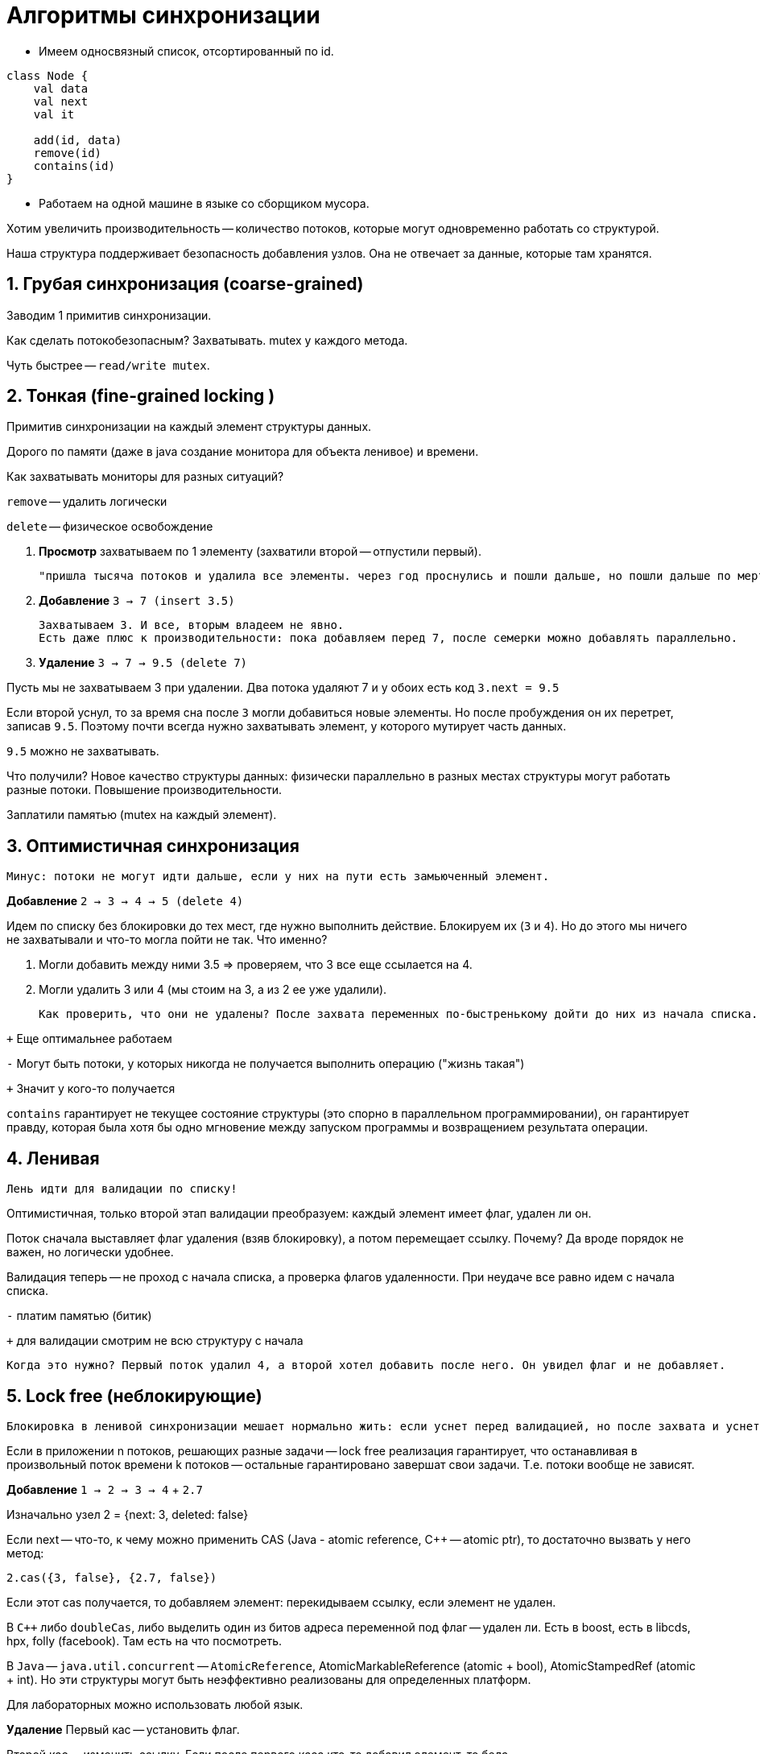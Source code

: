 = Алгоритмы синхронизации 

* Имеем односвязный список, отсортированный по id. 

```kotlin
class Node {
    val data 
    val next
    val it

    add(id, data)
    remove(id)
    contains(id)
}
```
* Работаем на одной машине в языке со сборщиком мусора. 

Хотим увеличить производительность -- количество потоков, которые могут одновременно работать со структурой.

Наша структура поддерживает безопасность добавления узлов. Она не отвечает за данные, которые там хранятся.

== 1. Грубая синхронизация (coarse-grained)

Заводим 1 примитив синхронизации.

Как сделать потокобезопасным? Захватывать. mutex у каждого метода.

Чуть быстрее -- `read/write mutex`.

== 2. Тонкая (fine-grained locking )
Примитив синхронизации на каждый элемент структуры данных.

Дорого по памяти (даже в java создание монитора для объекта ленивое) и времени. 

Как захватывать мониторы для разных ситуаций? 

`remove` -- удалить логически 

`delete` -- физическое освобождение 

1. *Просмотр* захватываем по 1 элементу (захватили второй -- отпустили первый).

 "пришла тысяча потоков и удалила все элементы. через год проснулись и пошли дальше, но пошли дальше по мертвечине"

2. *Добавление* `3 -> 7 (insert 3.5)`

 Захватываем 3. И все, вторым владеем не явно.
 Есть даже плюс к производительности: пока добавляем перед 7, после семерки можно добавлять параллельно. 

3. *Удаление* `3 -> 7 -> 9.5 (delete 7)`

Пусть мы не захватываем 3 при удалении. Два потока удаляют 7 и у обоих есть код `3.next = 9.5` 

Если второй уснул, то за время сна после `3` могли добавиться новые элементы. Но после пробуждения он их перетрет, записав `9.5`. Поэтому почти всегда нужно захватывать элемент, у которого мутирует часть данных.

`9.5` можно не захватывать.

Что получили? Новое качество структуры данных: физически параллельно в разных местах структуры могут работать разные потоки. Повышение производительности.

Заплатили памятью (mutex на каждый элемент).

== 3. Оптимистичная синхронизация  
 Минус: потоки не могут идти дальше, если у них на пути есть замьюченный элемент. 

*Добавление* `2 -> 3 -> 4 -> 5 (delete 4)`

Идем по списку без блокировки до тех мест, где нужно выполнить действие. Блокируем их (`3` и `4`). Но до этого мы ничего не захватывали и что-то могла пойти не так. Что именно? 

1. Могли добавить между ними 3.5 => проверяем, что 3 все еще ссылается на 4.
2. Могли удалить 3 или 4 (мы стоим на 3, а из 2 ее уже удалили).

 Как проверить, что они не удалены? После захвата переменных по-быстренькому дойти до них из начала списка. Элемент, который мы удаляем сохраняет свой next!!

`+` Еще оптимальнее работаем 

`-` Могут быть потоки, у которых никогда не получается выполнить операцию ("жизнь такая")

`+` Значит у кого-то получается

`contains` гарантирует не текущее состояние структуры (это спорно в параллельном программировании), он гарантирует правду, которая была хотя бы одно мгновение между запуском программы и возвращением результата операции.

== 4. Ленивая 
 Лень идти для валидации по списку!

Оптимистичная, только второй этап валидации преобразуем: каждый элемент имеет флаг, удален ли он. 

Поток сначала выставляет флаг удаления (взяв блокировку), а потом перемещает ссылку. Почему? Да вроде порядок не важен, но логически удобнее. 

Валидация теперь -- не проход с начала списка, а проверка флагов удаленности. При неудаче все равно идем с начала списка.

`-` платим памятью (битик)

`+` для валидации смотрим не всю структуру с начала 

 Когда это нужно? Первый поток удалил 4, а второй хотел добавить после него. Он увидел флаг и не добавляет.

== 5. Lock free (неблокирующие)
 Блокировка в ленивой синхронизации мешает нормально жить: если уснет перед валидацией, но после захвата и уснет на полгода. И остальные его ждут. Хочется еще быстрее. 
 
Если в приложении n потоков, решающих разные задачи -- lock free реализация гарантирует, что останавливая в произвольный поток времени k потоков -- остальные гарантировано завершат свои задачи. Т.е. потоки вообще не зависят.

 
*Добавление* `1 -> 2 -> 3 -> 4` + `2.7`

Изначально узел 2 = {next: 3, deleted: false}

Если next -- что-то, к чему можно применить CAS (Java - atomic reference, C++ -- atomic ptr), то достаточно вызвать у него метод:

`2.cas({3, false}, {2.7, false})`

Если этот cas получается, то добавляем элемент: перекидываем ссылку, если элемент не удален.

В `C++` либо `doubleCas`, либо выделить один из битов адреса переменной под флаг -- удален ли. Есть в boost, есть в libcds, hpx, folly (facebook). Там есть на что посмотреть.

В `Java` -- `java.util.concurrent` -- `AtomicReference`, AtomicMarkableReference (atomic + bool), AtomicStampedRef (atomic + int). Но эти структуры могут быть неэффективно реализованы для определенных платформ.

Для лабораторных можно использовать любой язык.

*Удаление*
Первый кас -- установить флаг.

Второй кас -- изменить ссылку. Если после первого каса кто-то добавил элемент, то беда.

Поток, который добавляет возможно отработает за поток удаляющий и ему придется за поток удаляющий перекинуть ссылку, а потом выполнить свою операцию. 

Подсказка: Если этого не сделать, то не будет lock-free.

Если cas неудачный, то начинаем все с головы списка.

Если кто-то постоянно не может выполнить свое действие, то нам все равно: это происходит в нашем же процессе и нам интересна средняя успешность. Иногда в предметной области это можно решить, но за счет снижения общей производительности (это как мигалки на дорогах).

`+` потоки друг от друга не зависят

`+` гарантируют постоянный прогресс системы: с каждым cas мы выполняем какую-то новую задачу

`+` часто используется в брокерах (на шинах данных) в ОС или встраиваемых системах. Пример: dpi - de packed inspection -- блок между нами и интернетом, который анализирует наш трафик (у РКН, например). Обычно это 24 ядра процессор с lock-free алгоритмом, который обеспечивает высокую пропускную способность. При этом пользователи не должны узнать, что что-то не так.

`-` сложно реализовывать, нужно думать

`-` в некоторых синхронизациях тонкая синхронизация успешнее (cas медленный, нагрузка на систему в области не большая)

ЭКЗАМЕН

Верно ли что если алгоритм реализован только на cas операциях -- он lock-free? 
 
 нет, т.к. `speenlock` -- реализован на `cas`, но это `mutex`


Верно ли, что если `lock free`, то используем только `cas`?

 Да или похожие ассемблерные инструкции и примитивы (на некоторых процессорах не x86 этого нет)

== ABA' problem

 Специфичная для lock-free. Пишем на нативном языке программирования (без сборки мусора: плюсы, паскаль, делфи, ассемблер). На языках программирования со сборщиком мусора такой проблемы нет.

Пишем lock-free стек.

На верхушке стека лежит данные `A`. Есть два потока, работающих со стеком: p1, p2;

T* m_top -- вершина стека.

push особенный -- доавбляет данные только определенного рода 

Поток 1:

```c++
void push(){
    T* top = m_top;
    //...
    //sleep
}
```


Поток 2: 

```c++
pop();      //remove A
push(B);
```

Аллокатор памяти с высокой вероятностью соптимизирует и В положит по старому адресу А 

Поток 1:
```c++
//...
//sleep
cas(m_top, top, newValue)
///if(m_top == top)
///  m_top = newValue
```
Второй поток думает, что там А. А там В. А могло быть такое, что снимать В со стека категорически нельзя, и это приведет к запуску ракет. Но поток думает, что там объект типа А (отсюда второе А'), хотя он уже В.

Проблема в том, что мы считаем, что если адреса одинаковые, то и значение в них одинаковые.


=== Решение 

 Поняли, что не можем писать безопасные алгоритмы на С++

Умные указатели. Объект бы не удалился и аллокатор не сделал бы гадость. К сожалению, это указатель и счетчик ссылок. Обычно это две переменные. Что менять первым: указатель или счетчик ссылок? Это уже не lock-free. У Уильямса описано как реализовывать cas на shred-ptr.

*SMR* -- safe memory reclaration scheme

1. *tagged pointers* -- аллокатор в адресе при каждой итерации инкрементирует свободные 16 бит. Поэтому cas будет не проходить. 
** ошибка может пройти, когда 16 бит переполнится 
** `Z-series` (архитектура процессоров, используется в основном в страиваемых системах). Но это не важно. Важно, что не мультиплатформенно.
** не все биты для каждой ОС могут быть использованы

2. *gc* -- написать свой сборщик мусора конкретно для этой структуры данных. 

3. *hazard ptr* (на пальцах, красивый)
** говорим, что у нас есть некоторые к
количество hp для структуры данных совпадает с количеством примитивов синхронизации, которое нужно захватывать при тонкой синхронизации -- это инвариант структуры данных.
** имеем для каждого потока некоторое количество опасных указателей (это прям отдельный тип).
** удаление: выделяется доп структура данных для хранения retired указателей: мы с ними не работаем, но не понятно, работает ли кто-то еще. Размер фиксирован: количество потоков * количество hp для потока. Доказано, что она не растет.
** Когда все перестают ссылаться на опасный физический указатель, то последний поток освобождает его из retired хранилища.

ДОМАШКА С ТАКОЙ ОШИБКОЙ НЕ ПРОЙДЕТ! Можно использовать библиотеки.

Если подумать, то можно сделать реализацию и без флага.